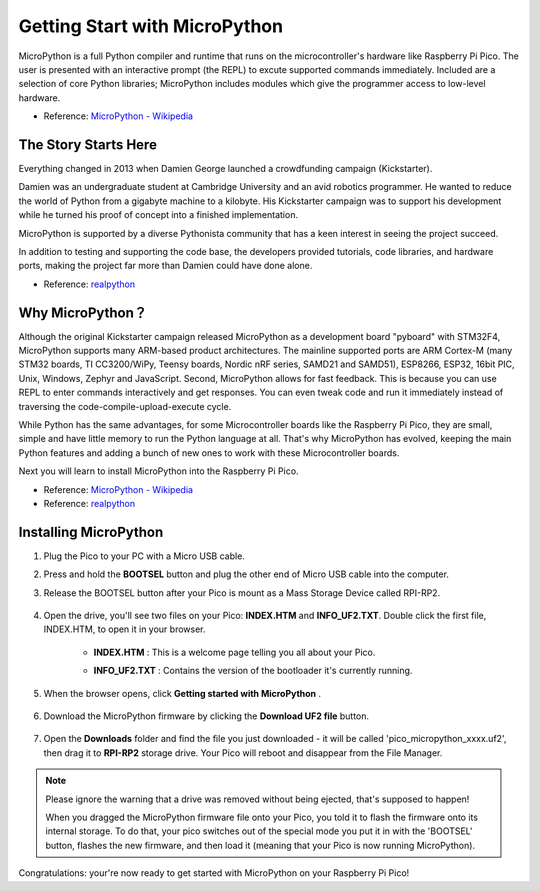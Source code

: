 Getting Start with MicroPython
==================================

MicroPython is a full Python compiler and runtime that runs on the microcontroller's hardware like Raspberry Pi Pico. 
The user is presented with an interactive prompt (the REPL) to excute supported commands immediately. 
Included are a selection of core Python libraries; MicroPython includes modules which give the programmer access to low-level hardware.

* Reference: `MicroPython - Wikipedia <https://en.wikipedia.org/wiki/MicroPython>`_

The Story Starts Here
--------------------------------

Everything changed in 2013 when Damien George launched a crowdfunding campaign (Kickstarter).

Damien was an undergraduate student at Cambridge University and an avid robotics programmer. He wanted to reduce the world of Python from a gigabyte machine to a kilobyte. His Kickstarter campaign was to support his development while he turned his proof of concept into a finished implementation.

MicroPython is supported by a diverse Pythonista community that has a keen interest in seeing the project succeed.

In addition to testing and supporting the code base, the developers provided tutorials, code libraries, and hardware ports, making the project far more than Damien could have done alone.

* Reference: `realpython <https://realpython.com/micropython/>`_

Why MicroPython？
------------------

Although the original Kickstarter campaign released MicroPython as a development board "pyboard" with STM32F4, MicroPython supports many ARM-based product architectures. The mainline supported ports are ARM Cortex-M (many STM32 boards, TI CC3200/WiPy, Teensy boards, Nordic nRF series, SAMD21 and SAMD51), ESP8266, ESP32, 16bit PIC, Unix, Windows, Zephyr and JavaScript.
Second, MicroPython allows for fast feedback. This is because you can use REPL to enter commands interactively and get responses. You can even tweak code and run it immediately instead of traversing the code-compile-upload-execute cycle.

While Python has the same advantages, for some Microcontroller boards like the Raspberry Pi Pico, they are small, simple and have little memory to run the Python language at all. That's why MicroPython has evolved, keeping the main Python features and adding a bunch of new ones to work with these Microcontroller boards.

Next you will learn to install MicroPython into the Raspberry Pi Pico.

* Reference: `MicroPython - Wikipedia <https://en.wikipedia.org/wiki/MicroPython>`_
* Reference: `realpython <https://realpython.com/micropython/>`_

Installing MicroPython
------------------------------

1. Plug the Pico to your PC with a Micro USB cable.
#. Press and hold the **BOOTSEL** button and plug the other end of Micro USB cable into the computer.
#. Release the BOOTSEL button after your Pico is mount as a Mass Storage Device called RPI-RP2.

    .. image:: img/bootsel_onboard.png

#. Open the drive, you'll see two files on your Pico: **INDEX.HTM** and **INFO_UF2.TXT**. Double click the first file, INDEX.HTM, to open it in your browser.

    * **INDEX.HTM** : This is a welcome page telling you all about your Pico.
    * **INFO_UF2.TXT** : Contains the version of the bootloader it's currently running.

        .. image:: img/index_htm.png

#. When the browser opens, click **Getting started with MicroPython** .

    .. image:: img/welcome_pico.png

#. Download the MicroPython firmware by clicking the **Download UF2 file** button.

    .. image:: img/download_uf2.png

#. Open the **Downloads** folder and find the file you just downloaded - it will be called 'pico_micropython_xxxx.uf2', then drag it to **RPI-RP2** storage drive. Your Pico will reboot and disappear from the File Manager.

    .. image:: img/move_uf2.png

.. note::

    Please ignore the warning that a drive was removed without being ejected, that's supposed to happen!
    
    When you dragged the MicroPython firmware file onto your Pico, you told it to flash the firmware onto its internal storage.
    To do that, your pico switches out of the special mode you put it in with the 'BOOTSEL' button, flashes the new firmware, and then load it (meaning that your Pico is now running MicroPython).

Congratulations: your're now ready to get started with MicroPython on your Raspberry Pi Pico!